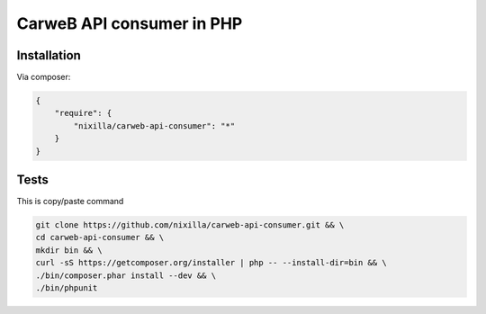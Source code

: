 CarweB API consumer in PHP
==========================

|Travis|_

.. |Travis| image:: https://travis-ci.org/nixilla/carweb-api-consumer.png?branch=master
.. _Travis: https://travis-ci.org/nixilla/carweb-api-consumer

Installation
------------

Via composer:

.. code-block:: json

    {
        "require": {
            "nixilla/carweb-api-consumer": "*"
        }
    }

Tests
-----

This is copy/paste command

.. code:: sh

    git clone https://github.com/nixilla/carweb-api-consumer.git && \
    cd carweb-api-consumer && \
    mkdir bin && \
    curl -sS https://getcomposer.org/installer | php -- --install-dir=bin && \
    ./bin/composer.phar install --dev && \
    ./bin/phpunit
